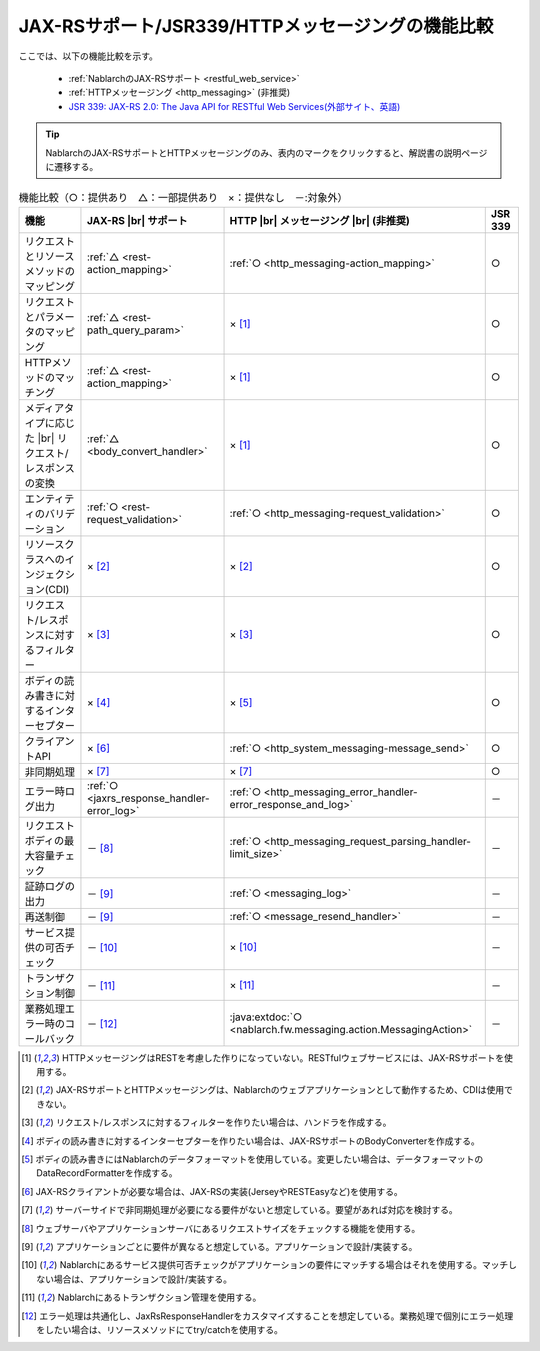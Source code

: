 .. _`restful_web_service_functional_comparison`:

JAX-RSサポート/JSR339/HTTPメッセージングの機能比較
==========================================================

.. contents:: 目次
  :depth: 3
  :local:

ここでは、以下の機能比較を示す。

 - :ref:`NablarchのJAX-RSサポート <restful_web_service>`
 - :ref:`HTTPメッセージング <http_messaging>` (非推奨)
 - `JSR 339: JAX-RS 2.0: The Java API for RESTful Web Services(外部サイト、英語) <https://jcp.org/en/jsr/detail?id=339>`_

.. tip::

 NablarchのJAX-RSサポートとHTTPメッセージングのみ、表内のマークをクリックすると、解説書の説明ページに遷移する。

.. |br| raw:: html

   <br />

.. list-table:: 機能比較（○：提供あり　△：一部提供あり　×：提供なし　－:対象外）
   :header-rows: 1
   :class: something-special-class

   * - 機能
     - JAX-RS |br| サポート
     - HTTP |br| メッセージング |br| (非推奨)
     - JSR 339
   * - リクエストとリソースメソッドのマッピング
     - :ref:`△ <rest-action_mapping>`
     - :ref:`○ <http_messaging-action_mapping>`
     - ○
   * - リクエストとパラメータのマッピング
     - :ref:`△ <rest-path_query_param>`
     - × [1]_
     - ○
   * - HTTPメソッドのマッチング
     - :ref:`△ <rest-action_mapping>`
     - × [1]_
     - ○
   * - メディアタイプに応じた |br| リクエスト/レスポンスの変換
     - :ref:`△ <body_convert_handler>`
     - × [1]_
     - ○
   * - エンティティのバリデーション
     - :ref:`○ <rest-request_validation>`
     - :ref:`○ <http_messaging-request_validation>`
     - ○
   * - リソースクラスへのインジェクション(CDI)
     - × [2]_
     - × [2]_
     - ○
   * - リクエスト/レスポンスに対するフィルター
     - × [3]_
     - × [3]_
     - ○
   * - ボディの読み書きに対するインターセプター
     - × [4]_
     - × [5]_
     - ○
   * - クライアントAPI
     - × [6]_
     - :ref:`○ <http_system_messaging-message_send>`
     - ○
   * - 非同期処理
     - × [7]_
     - × [7]_
     - ○
   * - エラー時ログ出力
     - :ref:`○ <jaxrs_response_handler-error_log>`
     - :ref:`○ <http_messaging_error_handler-error_response_and_log>`
     - －
   * - リクエストボディの最大容量チェック
     - － [8]_
     - :ref:`○ <http_messaging_request_parsing_handler-limit_size>`
     - －
   * - 証跡ログの出力
     - － [9]_
     - :ref:`○ <messaging_log>`
     - －
   * - 再送制御
     - － [9]_
     - :ref:`○ <message_resend_handler>`
     - －
   * - サービス提供の可否チェック
     - － [10]_
     - × [10]_
     - －
   * - トランザクション制御
     - － [11]_
     - × [11]_
     - －
   * - 業務処理エラー時のコールバック
     - － [12]_
     - :java:extdoc:`○ <nablarch.fw.messaging.action.MessagingAction>`
     - －

.. [1] HTTPメッセージングはRESTを考慮した作りになっていない。RESTfulウェブサービスには、JAX-RSサポートを使用する。
.. [2] JAX-RSサポートとHTTPメッセージングは、Nablarchのウェブアプリケーションとして動作するため、CDIは使用できない。
.. [3] リクエスト/レスポンスに対するフィルターを作りたい場合は、ハンドラを作成する。
.. [4] ボディの読み書きに対するインターセプターを作りたい場合は、JAX-RSサポートのBodyConverterを作成する。
.. [5] ボディの読み書きにはNablarchのデータフォーマットを使用している。変更したい場合は、データフォーマットのDataRecordFormatterを作成する。
.. [6] JAX-RSクライアントが必要な場合は、JAX-RSの実装(JerseyやRESTEasyなど)を使用する。
.. [7] サーバーサイドで非同期処理が必要になる要件がないと想定している。要望があれば対応を検討する。
.. [8] ウェブサーバやアプリケーションサーバにあるリクエストサイズをチェックする機能を使用する。
.. [9] アプリケーションごとに要件が異なると想定している。アプリケーションで設計/実装する。
.. [10] Nablarchにあるサービス提供可否チェックがアプリケーションの要件にマッチする場合はそれを使用する。マッチしない場合は、アプリケーションで設計/実装する。
.. [11] Nablarchにあるトランザクション管理を使用する。
.. [12] エラー処理は共通化し、JaxRsResponseHandlerをカスタマイズすることを想定している。業務処理で個別にエラー処理をしたい場合は、リソースメソッドにてtry/catchを使用する。
